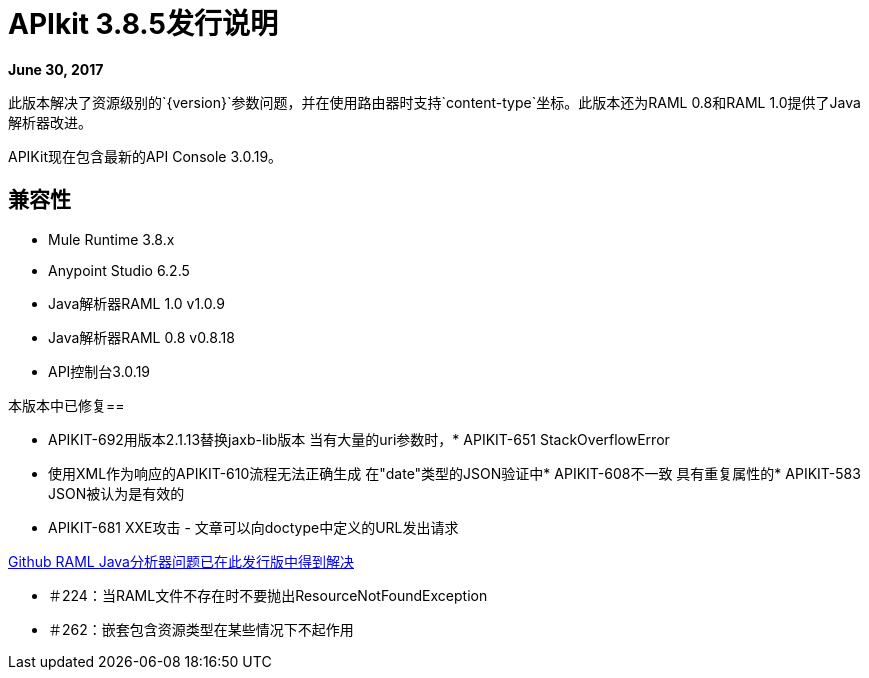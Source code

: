 =  APIkit 3.8.5发行说明

*June 30, 2017*

此版本解决了资源级别的`{version}`参数问题，并在使用路由器时支持`content-type`坐标。此版本还为RAML 0.8和RAML 1.0提供了Java解析器改进。

APIKit现在包含最新的API Console 3.0.19。

== 兼容性

*  Mule Runtime 3.8.x
*  Anypoint Studio 6.2.5
*  Java解析器RAML 1.0 v1.0.9
*  Java解析器RAML 0.8 v0.8.18
*  API控制台3.0.19

本版本中已修复== 

*  APIKIT-692用版本2.1.13替换jaxb-lib版本
当有大量的uri参数时，*  APIKIT-651 StackOverflowError
* 使用XML作为响应的APIKIT-610流程无法正确生成
在"date"类型的JSON验证中*  APIKIT-608不一致
具有重复属性的*  APIKIT-583 JSON被认为是有效的
*  APIKIT-681 XXE攻击 - 文章可以向doctype中定义的URL发出请求

link:https://github.com/raml-org/raml-java-parser[Github RAML Java分析器问题已在此发行版中得到解决]

* ＃224：当RAML文件不存在时不要抛出ResourceNotFoundException
* ＃262：嵌套包含资源类型在某些情况下不起作用







